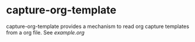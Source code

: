 * capture-org-template

capture-org-template provides a mechanism to read org capture templates from a org file. See [[example.org][example.org]]
